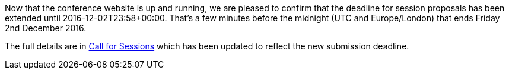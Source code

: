////
.. title: Call for Sessions extension
.. date: 2016-11-16T17:08+00:00
.. type: text
////

Now that the conference website is up and running, we are pleased to confirm
that the deadline for session proposals has been extended until
2016-12-02T23:58+00:00. That's a few minutes before the midnight (UTC and
Europe/London) that ends Friday 2nd December 2016.

The full details are in
https://conference.accu.org/site/posts/201610202151_callforsessions.html[Call
for Sessions] which has been updated to reflect the new submission deadline.
